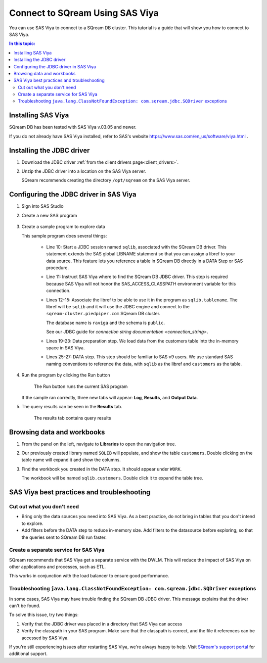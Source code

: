 .. _connect_to_sas_viya:

*************************
Connect to SQream Using SAS Viya
*************************

You can use SAS Viya to connect to a SQream DB cluster. This tutorial is a guide that will show you how to connect to SAS Viya.

.. contents:: In this topic:
   :local:

Installing SAS Viya
============================

SQream DB has been tested with SAS Viya v.03.05 and newer.

If you do not already have SAS Viya installed, refer to SAS's website https://www.sas.com/en_us/software/viya.html .


Installing the JDBC driver
=================================================

#. Download the JDBC driver :ref:`from the client drivers page<client_drivers>`.

#. Unzip the JDBC driver into a location on the SAS Viya server.
   
   SQream recommends creating the directory ``/opt/sqream`` on the SAS Viya server.


Configuring the JDBC driver in SAS Viya
====================================================

#. Sign into SAS Studio

#. 
   Create a new SAS program
   
   .. figure:: /_static/images/sas_viya_new_program.png
      :scale: 80 %
      
   
#. Create a sample program to explore data


   .. literalinclude:: connect.sas
      :language: sas
      :caption: Sample SAS program
      :linenos:
      :emphasize-lines: 11

   This sample program does several things:
      
      * Line 10: Start a JDBC session named ``sqlib``, associated with the SQream DB driver. This statement extends the SAS global LIBNAME statement so that you can assign a libref to your data source. This feature lets you reference a table in SQream DB directly in a DATA Step or SAS procedure. 
      
      * Line 11: Instruct SAS Viya where to find the SQream DB JDBC driver. This step is required because SAS Viya will not honor the SAS_ACCESS_CLASSPATH environment variable for this connection.
      
      * 
         Lines 12-15: Associate the libref to be able to use it in the program as ``sqlib.tablename``. The libref will be ``sqlib`` and it will use the JDBC engine and connect to the ``sqream-cluster.piedpiper.com`` SQream DB cluster. 
         
         The database name is ``raviga`` and the schema is ``public``.
         
         See our JDBC guide for `connection string documentation <connection_string>`.
         
      * Lines 19-23: Data preparation step. We load data from the customers table into the in-memory space in SAS Viya.
      
      * Lines 25-27: DATA step. This step should be familiar to SAS v9 users. We use standard SAS naming conventions to reference the data, with ``sqlib`` as the libref and ``customers`` as the table.


#. Run the program by clicking the Run button
   
   .. figure:: /_static/images/sas_viya_run_program.png
      :scale: 80 %
      
      The Run button runs the current SAS program

   If the sample ran correctly, three new tabs will appear: **Log**, **Results**, and **Output Data**.
   
#. The query results can be seen in the **Results** tab.

   .. figure:: /_static/images/sas_viya_results_tab.png
      :scale: 80 %
      
      The results tab contains query results
   
   

Browsing data and workbooks
========================================

#. From the panel on the left, navigate to **Libraries** to open the navigation tree.

#. Our previously created library named ``SQLIB`` will populate, and show the table ``customers``. Double clicking on the table name will expand it and show the columns.

#. Find the workbook you created in the DATA step. It should appear under ``WORK``.

   The workbook will be named ``sqlib.customers``. Double click it to expand the table tree.



SAS Viya best practices and troubleshooting
=================================================

Cut out what you don't need
-----------------------------

* Bring only the data sources you need into SAS Viya. As a best practice, do not bring in tables that you don't intend to explore.

* Add filters before the DATA step to reduce in-memory size. Add filters to the datasource before exploring, so that the queries sent to SQream DB run faster.


Create a separate service for SAS Viya
---------------------------------------

SQream recommends that SAS Viya get a separate service with the DWLM. This will reduce the impact of SAS Viya on other applications and processes, such as ETL.

This works in conjunction with the load balancer to ensure good performance.


Troubleshooting ``java.lang.ClassNotFoundException: com.sqream.jdbc.SQDriver`` exceptions
--------------------------------------------------------------------------------------------------------

In some cases, SAS Viya may have trouble finding the SQream DB JDBC driver. This message explains that the driver can't be found.

To solve this issue, try two things:

1. Verify that the JDBC driver was placed in a directory that SAS Viya can access

2. Verify the classpath in your SAS program. Make sure that the classpath is correct, and the file it references can be accessed by SAS Viya.

If you're still experiencing issues after restarting SAS Viya, we're always happy to help. Visit `SQream's support portal <https://support.sqream.com>`_ for additional support.
